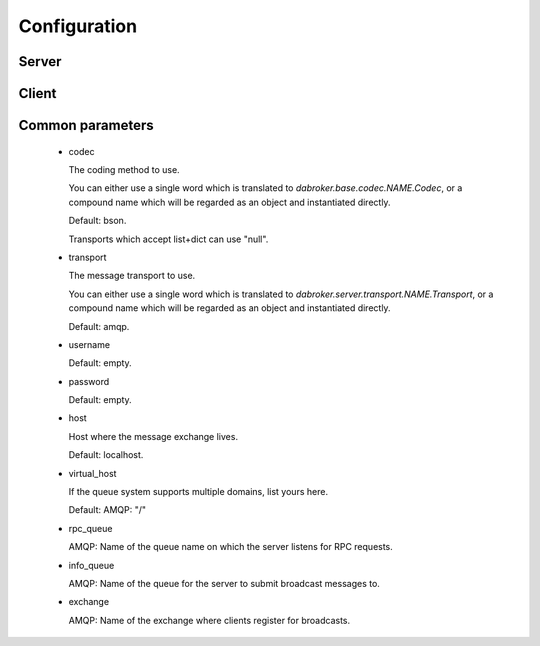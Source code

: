 Configuration
#############

Server
------

Client
------


Common parameters
-----------------

    *   codec

        The coding method to use.

        You can either use a single word which is translated to
        `dabroker.base.codec.NAME.Codec`, or a compound name
        which will be regarded as an object and instantiated directly.

        Default: bson.
        
        Transports which accept list+dict can use "null".

    *   transport

        The message transport to use.
        
        You can either use a single word which is translated to
        `dabroker.server.transport.NAME.Transport`, or a compound name
        which will be regarded as an object and instantiated directly.

        Default: amqp.

    *   username

        Default: empty.

    *   password

        Default: empty.

    *   host

        Host where the message exchange lives.

        Default: localhost.

    *   virtual_host

        If the queue system supports multiple domains, list yours here.

        Default: AMQP: "/"

    *   rpc_queue

        AMQP: Name of the queue name on which the server listens for RPC requests.

    *   info_queue

        AMQP: Name of the queue for the server to submit broadcast messages to.

    *   exchange

        AMQP: Name of the exchange where clients register for broadcasts.

